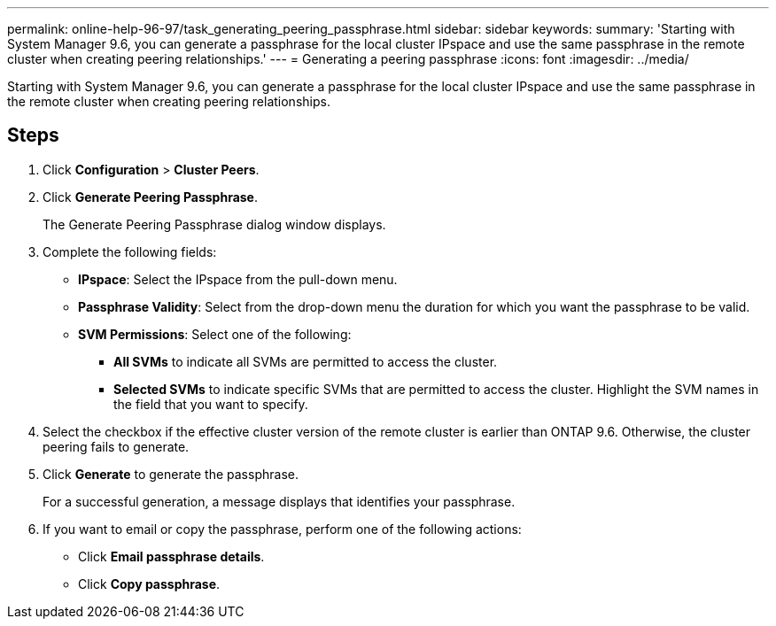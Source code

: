 ---
permalink: online-help-96-97/task_generating_peering_passphrase.html
sidebar: sidebar
keywords: 
summary: 'Starting with System Manager 9.6, you can generate a passphrase for the local cluster IPspace and use the same passphrase in the remote cluster when creating peering relationships.'
---
= Generating a peering passphrase
:icons: font
:imagesdir: ../media/

[.lead]
Starting with System Manager 9.6, you can generate a passphrase for the local cluster IPspace and use the same passphrase in the remote cluster when creating peering relationships.

== Steps

. Click *Configuration* > *Cluster Peers*.
. Click *Generate Peering Passphrase*.
+
The Generate Peering Passphrase dialog window displays.

. Complete the following fields:
 ** *IPspace*: Select the IPspace from the pull-down menu.
 ** *Passphrase Validity*: Select from the drop-down menu the duration for which you want the passphrase to be valid.
 ** *SVM Permissions*: Select one of the following:
  *** *All SVMs* to indicate all SVMs are permitted to access the cluster.
  *** *Selected SVMs* to indicate specific SVMs that are permitted to access the cluster. Highlight the SVM names in the field that you want to specify.
. Select the checkbox if the effective cluster version of the remote cluster is earlier than ONTAP 9.6. Otherwise, the cluster peering fails to generate.
. Click *Generate* to generate the passphrase.
+
For a successful generation, a message displays that identifies your passphrase.

. If you want to email or copy the passphrase, perform one of the following actions:
 ** Click *Email passphrase details*.
 ** Click *Copy passphrase*.

